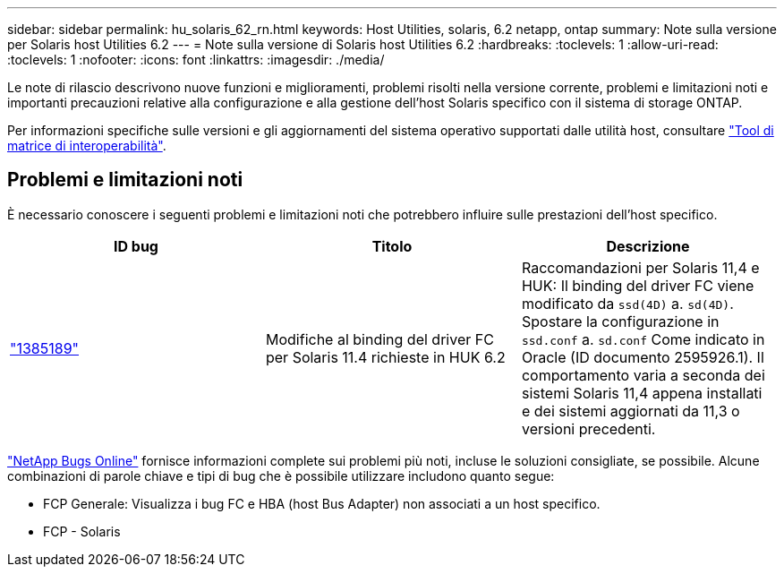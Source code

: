 ---
sidebar: sidebar 
permalink: hu_solaris_62_rn.html 
keywords: Host Utilities, solaris, 6.2 netapp, ontap 
summary: Note sulla versione per Solaris host Utilities 6.2 
---
= Note sulla versione di Solaris host Utilities 6.2
:hardbreaks:
:toclevels: 1
:allow-uri-read: 
:toclevels: 1
:nofooter: 
:icons: font
:linkattrs: 
:imagesdir: ./media/


[role="lead"]
Le note di rilascio descrivono nuove funzioni e miglioramenti, problemi risolti nella versione corrente, problemi e limitazioni noti e importanti precauzioni relative alla configurazione e alla gestione dell'host Solaris specifico con il sistema di storage ONTAP.

Per informazioni specifiche sulle versioni e gli aggiornamenti del sistema operativo supportati dalle utilità host, consultare link:https://imt.netapp.com/matrix/#welcome["Tool di matrice di interoperabilità"^].



== Problemi e limitazioni noti

È necessario conoscere i seguenti problemi e limitazioni noti che potrebbero influire sulle prestazioni dell'host specifico.

[cols="3"]
|===
| ID bug | Titolo | Descrizione 


| link:https://mysupport.netapp.com/site/bugs-online/product/HOSTUTILITIES/BURT/1385189["1385189"^] | Modifiche al binding del driver FC per Solaris 11.4 richieste in HUK 6.2 | Raccomandazioni per Solaris 11,4 e HUK:
Il binding del driver FC viene modificato da `ssd(4D)` a. `sd(4D)`. Spostare la configurazione in `ssd.conf` a. `sd.conf` Come indicato in Oracle (ID documento 2595926.1). Il comportamento varia a seconda dei sistemi Solaris 11,4 appena installati e dei sistemi aggiornati da 11,3 o versioni precedenti. 
|===
link:https://mysupport.netapp.com/site/["NetApp Bugs Online"^] fornisce informazioni complete sui problemi più noti, incluse le soluzioni consigliate, se possibile. Alcune combinazioni di parole chiave e tipi di bug che è possibile utilizzare includono quanto segue:

* FCP Generale: Visualizza i bug FC e HBA (host Bus Adapter) non associati a un host specifico.
* FCP - Solaris

